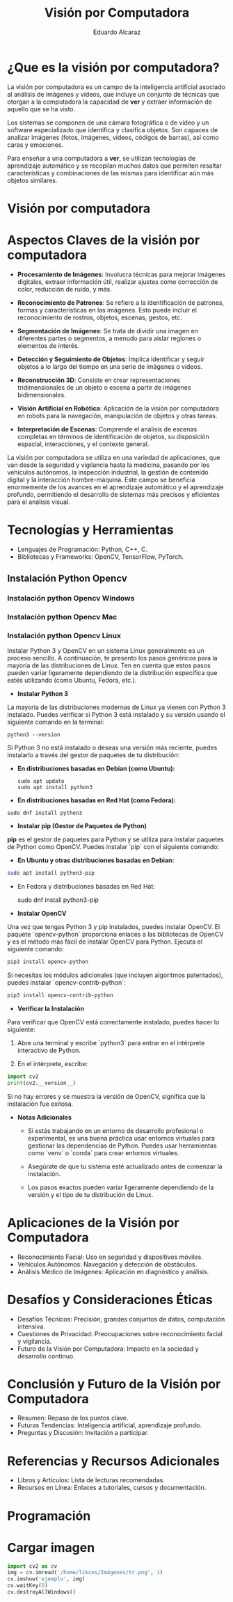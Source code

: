 #+TITLE: Visión por Computadora 
#+author: Eduardo Alcaraz
#+email: eduardo.ac@morelia.tecnm.mx


* ¿Que es la visión por computadora?

La visión por computadora es un campo de la inteligencia artificial asociado al análisis de imágenes y vídeos, que incluye un conjunto de técnicas que otorgan a la computadora la capacidad de *ver* y extraer información de aquello que se ha visto.

Los sistemas se componen de una cámara fotográfica o de vídeo y un software especializado que identifica y clasifica objetos. Son capaces de analizar imágenes (fotos, imágenes, vídeos, códigos de barras), así como caras y emociones.

Para enseñar a una computadora a *ver*, se utilizan tecnologías de aprendizaje automático y se recopilan muchos datos que permiten resaltar características y combinaciones de las mismas para identificar aún más objetos similares.

* Visión por computadora
#+startup: inlineimages
#+ATTR_LATEX: :width 0.3\textwidth
[[file:img/im1.jpg]]


* Aspectos Claves de la visión por computadora 

 - *Procesamiento de Imágenes*: Involucra técnicas para mejorar imágenes digitales, extraer información útil, realizar ajustes como corrección de color, reducción de ruido, y más.

 - *Reconocimiento de Patrones*: Se refiere a la identificación de patrones, formas y características en las imágenes. Esto puede incluir el reconocimiento de rostros, objetos, escenas, gestos, etc.

 - *Segmentación de Imágenes*: Se trata de dividir una imagen en  diferentes partes o segmentos, a menudo para aislar regiones o elementos de interés.

 - *Detección y Seguimiento de Objetos*: Implica identificar y seguir objetos a lo largo del tiempo en una serie de imágenes o vídeos.

 - *Reconstrucción 3D*: Consiste en crear representaciones tridimensionales de un objeto o escena a partir de imágenes bidimensionales.

 - *Visión Artificial en Robótica*: Aplicación de la visión por computadora en robots para la navegación, manipulación de objetos y otras tareas.

 - *Interpretación de Escenas*: Comprende el análisis de escenas completas en términos de identificación de objetos, su disposición espacial, interacciones, y el contexto general.

La visión por computadora se utiliza en una variedad de aplicaciones, que van desde la seguridad y vigilancia hasta la medicina, pasando por
los vehículos autónomos, la inspección industrial, la gestión de contenido digital y la interacción hombre-máquina. Este campo se
beneficia enormemente de los avances en el aprendizaje automático y el aprendizaje profundo, permitiendo el desarrollo de sistemas más
precisos y eficientes para el análisis visual.


* Tecnologías y Herramientas
  - Lenguajes de Programación: Python, C++, C.
  - Bibliotecas y Frameworks: OpenCV, TensorFlow, PyTorch.

**   Instalación Python Opencv


*** Instalación python Opencv Windows
	


*** Instalación python Opencv Mac 

*** Instalación python Opencv Linux



Instalar Python 3 y OpenCV en un sistema Linux generalmente es un proceso sencillo. A continuación, te presento los pasos genéricos para la mayoría de las distribuciones de Linux. Ten en cuenta que estos pasos pueden variar ligeramente dependiendo de la distribución específica que estés utilizando (como Ubuntu, Fedora, etc.).

- *Instalar Python 3*

La mayoría de las distribuciones modernas de Linux ya vienen con Python 3 instalado. Puedes verificar si Python 3 está instalado y su versión usando el siguiente comando en la terminal:

#+BEGIN_SRC shell
python3 --version
#+END_SRC

Si Python 3 no está instalado o deseas una versión más reciente, puedes instalarlo a través del gestor de paquetes de tu distribución:

- *En distribuciones basadas en Debian (como Ubuntu):*

  #+BEGIN_SRC shell
sudo apt update
sudo apt install python3
#+END_SRC

- *En distribuciones basadas en Red Hat (como Fedora):*

#+BEGIN_SRC shell
 sudo dnf install python3
#+END_SRC

- *Instalar pip (Gestor de Paquetes de Python)*

*pip* es el gestor de paquetes para Python y se utiliza para instalar paquetes de Python como OpenCV. Puedes instalar `pip` con el siguiente comando:

- *En Ubuntu y otras distribuciones basadas en Debian:*

#+BEGIN_SRC bash
 sudo apt install python3-pip
#+END_SRC
 
- En Fedora y distribuciones basadas en Red Hat:

  sudo dnf install python3-pip


- *Instalar OpenCV*

Una vez que tengas Python 3 y pip instalados, puedes instalar OpenCV. El paquete `opencv-python` proporciona enlaces a las bibliotecas de OpenCV y es el método más fácil de instalar OpenCV para Python. Ejecuta el siguiente comando:

#+BEGIN_SRC bash
pip3 install opencv-python
#+END_SRC

Si necesitas los módulos adicionales (que incluyen algoritmos patentados), puedes instalar `opencv-contrib-python`:

#+BEGIN_SRC bash
pip3 install opencv-contrib-python
#+END_SRC

- *Verificar la Instalación*

Para verificar que OpenCV está correctamente instalado, puedes hacer lo siguiente:

1. Abre una terminal y escribe `python3` para entrar en el intérprete interactivo de Python.

2. En el intérprete, escribe:

#+BEGIN_SRC python
 import cv2
 print(cv2.__version__)
  
#+END_SRC
 
   Si no hay errores y se muestra la versión de OpenCV, significa que la instalación fue exitosa.

- *Notas Adicionales*

   - Si estás trabajando en un entorno de desarrollo profesional o experimental, es una buena práctica usar entornos virtuales para gestionar las dependencias de Python. Puedes usar herramientas como `venv` o `conda` para crear entornos virtuales.

   - Asegúrate de que tu sistema esté actualizado antes de comenzar la instalación.

   - Los pasos exactos pueden variar ligeramente dependiendo de la versión y el tipo de tu distribución de Linux. 



* Aplicaciones de la Visión por Computadora
  - Reconocimiento Facial: Uso en seguridad y dispositivos móviles.
  - Vehículos Autónomos: Navegación y detección de obstáculos.
  - Análisis Médico de Imágenes: Aplicación en diagnóstico y análisis.

* Desafíos y Consideraciones Éticas
  - Desafíos Técnicos: Precisión, grandes conjuntos de datos, computación intensiva.
  - Cuestiones de Privacidad: Preocupaciones sobre reconocimiento facial y vigilancia.
  - Futuro de la Visión por Computadora: Impacto en la sociedad y desarrollo continuo.

* Conclusión y Futuro de la Visión por Computadora
  - Resumen: Repaso de los puntos clave.
  - Futuras Tendencias: Inteligencia artificial, aprendizaje profundo.
  - Preguntas y Discusión: Invitación a participar.

* Referencias y Recursos Adicionales
  - Libros y Artículos: Lista de lecturas recomendadas.
  - Recursos en Línea: Enlaces a tutoriales, cursos y documentación.



* Programación 

* Cargar imagen 

 #+BEGIN_SRC python :results output
import cv2 as cv 
img = cv.imread('/home/likcos/Imágenes/tr.png', 1)
cv.imshow('ejemplo', img)
cv.waitKey(0)
cv.destroyAllWindows()
 #+END_SRC
 #+RESULTS:

